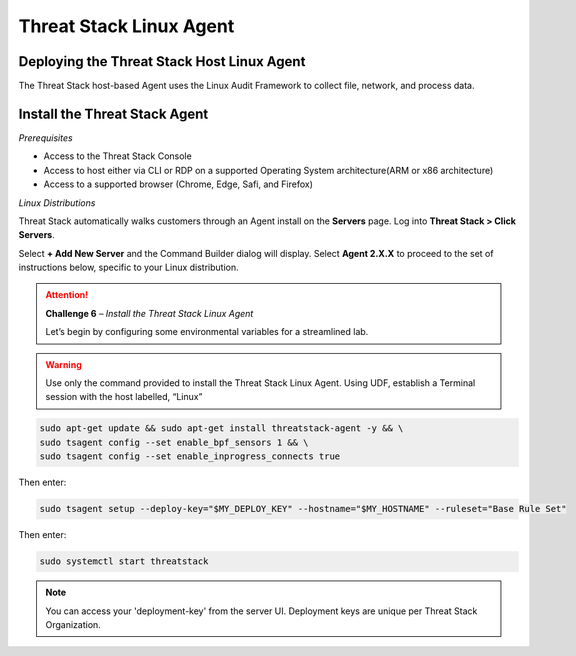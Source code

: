 Threat Stack Linux Agent
========================

Deploying the Threat Stack Host Linux Agent 
-------------------------------------------

The Threat Stack host-based Agent uses the Linux Audit Framework to collect file, network, and process data.  


.. image:: _static/_ServerPages_Install.gif


Install the Threat Stack Agent
------------------------------
*Prerequisites*

* Access to the Threat Stack Console
* Access to host either via CLI or RDP on a supported Operating System architecture(ARM or x86 architecture)
* Access to a supported browser (Chrome, Edge, Safi, and Firefox)



*Linux Distributions*

Threat Stack automatically walks customers through an Agent install on the **Servers** page. Log into **Threat Stack > Click Servers**.

Select **+ Add New Server** and the Command Builder dialog will display. Select **Agent 2.X.X** to proceed to the set of instructions below, specific to your Linux distribution. 

.. attention::
   **Challenge 6** – *Install the Threat Stack Linux Agent*
   
   Let’s begin by configuring some environmental variables for a streamlined lab.

.. code-block::
   MY_DEPLOY_KEY = 'XXXXXXXXX'
   MY_HOSTNAME= 'StudentN-Linux'   

.. warning::
   Use only the command provided to install the Threat Stack Linux Agent. Using UDF, establish a Terminal session with the host labelled, “Linux”
      
.. code-block::

  sudo apt-get update && sudo apt-get install threatstack-agent -y && \ 
  sudo tsagent config --set enable_bpf_sensors 1 && \ 
  sudo tsagent config --set enable_inprogress_connects true
  
  
Then enter:

  
.. code-block::
  
  sudo tsagent setup --deploy-key="$MY_DEPLOY_KEY" --hostname="$MY_HOSTNAME" --ruleset="Base Rule Set"
  
Then enter:

.. code-block::
   
   sudo systemctl start threatstack 
 
 
.. note::

   You can access your 'deployment-key' from the server UI. Deployment keys are unique per Threat Stack Organization.
